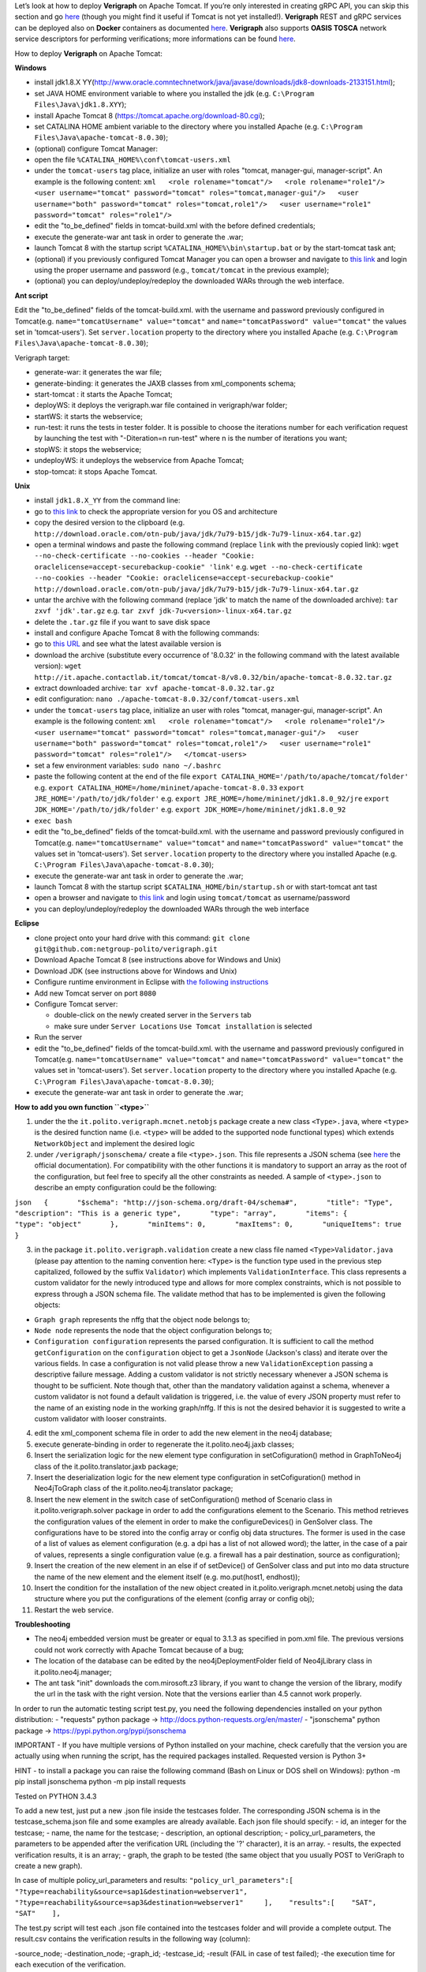 .. This work is licensed under a Creative Commons Attribution 4.0 International License.
.. http://creativecommons.org/licenses/by/4.0
.. role:: raw-latex(raw)
   :format: latex
..

Let’s look at how to deploy **Verigraph** on Apache Tomcat. If you’re only interested in creating gRPC API, you can skip this section and go `here <https://github.com/netgroup-polito/verigraph/blob/master/README_gRPC.md>`_ (though you might find it useful if Tomcat is not yet installed!). **Verigraph** REST and gRPC services can be deployed also on **Docker** containers as documented `here <https://github.com/netgroup-polito/verigraph/blob/tosca_support/docker/README.rst>`_. **Verigraph** also supports **OASIS TOSCA** network service descriptors for performing verifications; more informations can be found `here <https://github.com/netgroup-polito/verigraph/blob/tosca_support/README_TOSCA.rst>`_.

How to deploy **Verigraph** on Apache Tomcat:

**Windows**

-  install jdk1.8.X
   YY(http://www.oracle.comntechnetwork/java/javase/downloads/jdk8-downloads-2133151.html);
-  set JAVA HOME environment variable to where you installed the jdk
   (e.g.
   ``C:\Program Files\Java\jdk1.8.XYY``);
-  install Apache Tomcat 8 (https://tomcat.apache.org/download-80.cgi);
-  set CATALINA HOME ambient variable to the directory where you
   installed Apache (e.g.
   ``C:\Program Files\Java\apache-tomcat-8.0.30``);
-  (optional) configure Tomcat Manager:
-  open the file ``%CATALINA_HOME%\conf\tomcat-users.xml``
-  under the ``tomcat-users`` tag place, initialize an user with roles
   "tomcat, manager-gui, manager-script". An example is the following
   content:
   ``xml   <role rolename="tomcat"/>   <role rolename="role1"/>   <user username="tomcat" password="tomcat" roles="tomcat,manager-gui"/>   <user username="both" password="tomcat" roles="tomcat,role1"/>   <user username="role1" password="tomcat" roles="role1"/>``

-  edit the "to\_be\_defined" fields in tomcat-build.xml with the before
   defined credentials;
-  execute the generate-war ant task in order to generate the .war;
-  launch Tomcat 8 with the startup script
   ``%CATALINA_HOME%\bin\startup.bat`` or by the start-tomcat task ant;
-  (optional) if you previously configured Tomcat Manager you can open a
   browser and navigate to `this link <http://localhost:8080/manager>`__
   and login using the proper username and password (e.g.,
   ``tomcat/tomcat`` in the previous example);
-  (optional) you can deploy/undeploy/redeploy the downloaded WARs
   through the web interface.

**Ant script**

Edit the "to\_be\_defined" fields of the tomcat-build.xml. with the
username and password previously configured in Tomcat(e.g.
``name="tomcatUsername" value="tomcat"`` and
``name="tomcatPassword" value="tomcat"`` the values set in
'tomcat-users'). Set ``server.location`` property to the directory where
you installed Apache (e.g.
``C:\Program Files\Java\apache-tomcat-8.0.30``);

Verigraph target:

-  generate-war: it generates the war file;

-  generate-binding: it generates the JAXB classes from xml\_components
   schema;

-  start-tomcat : it starts the Apache Tomcat;

-  deployWS: it deploys the verigraph.war file contained in
   verigraph/war folder;

-  startWS: it starts the webservice;

-  run-test: it runs the tests in tester folder. It is possible to
   choose the iterations number for each verification request by
   launching the test with "-Diteration=n run-test" where n is the
   number of iterations you want;

-  stopWS: it stops the webservice;

-  undeployWS: it undeploys the webservice from Apache Tomcat;

-  stop-tomcat: it stops Apache Tomcat.

**Unix**

-  install ``jdk1.8.X_YY`` from the command line:
-  go to `this
   link <http://www.oracle.com/technetwork/java/javase/downloads/jdk8-downloads-2133151.html>`__
   to check the appropriate version for you OS and architecture
-  copy the desired version to the clipboard (e.g.
   ``http://download.oracle.com/otn-pub/java/jdk/7u79-b15/jdk-7u79-linux-x64.tar.gz``)
-  open a terminal windows and paste the following command (replace
   ``link`` with the previously copied link):
   ``wget --no-check-certificate --no-cookies --header "Cookie: oraclelicense=accept-securebackup-cookie" 'link'``
   e.g.
   ``wget --no-check-certificate --no-cookies --header "Cookie: oraclelicense=accept-securebackup-cookie" http://download.oracle.com/otn-pub/java/jdk/7u79-b15/jdk-7u79-linux-x64.tar.gz``
-  untar the archive with the following command (replace 'jdk' to match
   the name of the downloaded archive):
   ``tar zxvf 'jdk'.tar.gz``
   e.g.
   ``tar zxvf jdk-7u<version>-linux-x64.tar.gz``
-  delete the ``.tar.gz`` file if you want to save disk space
-  install and configure Apache Tomcat 8 with the following commands:
-  go to `this URL <http://it.apache.contactlab.it/tomcat/tomcat-8/>`__
   and see what the latest available version is
-  download the archive (substitute every occurrence of '8.0.32' in the
   following command with the latest available version):
   ``wget http://it.apache.contactlab.it/tomcat/tomcat-8/v8.0.32/bin/apache-tomcat-8.0.32.tar.gz``
-  extract downloaded archive:
   ``tar xvf apache-tomcat-8.0.32.tar.gz``
-  edit configuration:
   ``nano ./apache-tomcat-8.0.32/conf/tomcat-users.xml``
-  under the ``tomcat-users`` tag place, initialize an user with roles
   "tomcat, manager-gui, manager-script". An example is the following
   content:
   ``xml   <role rolename="tomcat"/>   <role rolename="role1"/>   <user username="tomcat" password="tomcat" roles="tomcat,manager-gui"/>   <user username="both" password="tomcat" roles="tomcat,role1"/>   <user username="role1" password="tomcat" roles="role1"/>   </tomcat-users>``
-  set a few environment variables: ``sudo nano ~/.bashrc``
-  paste the following content at the end of the file
   ``export CATALINA_HOME='/path/to/apache/tomcat/folder'``
   e.g.
   ``export CATALINA_HOME=/home/mininet/apache-tomcat-8.0.33``
   ``export JRE_HOME='/path/to/jdk/folder'``
   e.g.
   ``export JRE_HOME=/home/mininet/jdk1.8.0_92/jre``
   ``export JDK_HOME='/path/to/jdk/folder'``
   e.g.
   ``export JDK_HOME=/home/mininet/jdk1.8.0_92``
-  ``exec bash``
-  edit the "to\_be\_defined" fields of the tomcat-build.xml. with the
   username and password previously configured in Tomcat(e.g.
   ``name="tomcatUsername" value="tomcat"`` and
   ``name="tomcatPassword" value="tomcat"`` the values set in
   'tomcat-users'). Set ``server.location`` property to the directory
   where you installed Apache (e.g.
   ``C:\Program Files\Java\apache-tomcat-8.0.30``);
-  execute the generate-war ant task in order to generate the .war;
-  launch Tomcat 8 with the startup script
   ``$CATALINA_HOME/bin/startup.sh`` or with start-tomcat ant tast
-  open a browser and navigate to `this
   link <http://localhost:8080/manager>`__ and login using
   ``tomcat/tomcat`` as username/password
-  you can deploy/undeploy/redeploy the downloaded WARs through the web
   interface

**Eclipse**

-  clone project onto your hard drive with this command:
   ``git clone git@github.com:netgroup-polito/verigraph.git``
-  Download Apache Tomcat 8 (see instructions above for Windows and
   Unix)
-  Download JDK (see instructions above for Windows and Unix)
-  Configure runtime environment in Eclipse with `the following
   instructions <http://crunchify.com/step-by-step-guide-to-setup-and-install-apache-tomcat-server-in-eclipse-development-environment-ide/>`__
-  Add new Tomcat server on port ``8080``
-  Configure Tomcat server:

   -  double-click on the newly created server in the ``Servers`` tab
   -  make sure under ``Server Locations`` ``Use Tomcat installation``
      is selected

-  Run the server
-  edit the "to\_be\_defined" fields of the tomcat-build.xml. with the
   username and password previously configured in Tomcat(e.g.
   ``name="tomcatUsername" value="tomcat"`` and
   ``name="tomcatPassword" value="tomcat"`` the values set in
   'tomcat-users'). Set ``server.location`` property to the directory
   where you installed Apache (e.g.
   ``C:\Program Files\Java\apache-tomcat-8.0.30``);
-  execute the generate-war ant task in order to generate the .war;

**How to add you own function ``<type>``**

1. under the the ``it.polito.verigraph.mcnet.netobjs`` package create a
   new class ``<Type>.java``, where ``<type>`` is the desired function
   name (i.e. ``<type>`` will be added to the supported node functional
   types) which extends ``NetworkObject`` and implement the desired
   logic

2. under ``/verigraph/jsonschema/`` create a file ``<type>.json``. This
   file represents a JSON schema (see `here <http://json-schema.org/>`__
   the official documentation). For compatibility with the other
   functions it is mandatory to support an array as the root of the
   configuration, but feel free to specify all the other constraints as
   needed. A sample of ``<type>.json`` to describe an empty
   configuration could be the following:

``json   {       "$schema": "http://json-schema.org/draft-04/schema#",       "title": "Type",       "description": "This is a generic type",       "type": "array",       "items": {           "type": "object"       },       "minItems": 0,       "maxItems": 0,       "uniqueItems": true   }``

3. in the package ``it.polito.verigraph.validation`` create a new class
   file named ``<Type>Validator.java`` (please pay attention to the
   naming convention here: ``<Type>`` is the function type used in the
   previous step capitalized, followed by the suffix ``Validator``)
   which implements ``ValidationInterface``. This class represents a
   custom validator for the newly introduced type and allows for more
   complex constraints, which is not possible to express through a JSON
   schema file. The validate method that has to be implemented is given
   the following objects:

-  ``Graph graph`` represents the nffg that the object node belongs to;
-  ``Node node`` represents the node that the object configuration
   belongs to;
-  ``Configuration configuration`` represents the parsed configuration.
   It is sufficient to call the method ``getConfiguration`` on the
   ``configuration`` object to get a ``JsonNode`` (Jackson's class) and
   iterate over the various fields. In case a configuration is not valid
   please throw a new ``ValidationException`` passing a descriptive
   failure message. Adding a custom validator is not strictly necessary
   whenever a JSON schema is thought to be sufficient. Note though that,
   other than the mandatory validation against a schema, whenever a
   custom validator is not found a default validation is triggered, i.e.
   the value of every JSON property must refer to the name of an
   existing node in the working graph/nffg. If this is not the desired
   behavior it is suggested to write a custom validator with looser
   constraints.

4.  edit the xml\_component schema file in order to add the new element
    in the neo4j database;

5.  execute generate-binding in order to regenerate the
    it.polito.neo4j.jaxb classes;

6.  Insert the serialization logic for the new element type
    configuration in setCofiguration() method in GraphToNeo4j class of
    the it.polito.translator.jaxb package;

7.  Insert the deserialization logic for the new element type
    configuration in setCofiguration() method in Neo4jToGraph class of
    the it.polito.neo4j.translator package;

8.  Insert the new element in the switch case of setConfiguration()
    method of Scenario class in it.polito.verigraph.solver package in
    order to add the configurations element to the Scenario. This method
    retrieves the configuration values of the element in order to make
    the configureDevices() in GenSolver class. The configurations have
    to be stored into the config array or config obj data structures.
    The former is used in the case of a list of values as element
    configuration (e.g. a dpi has a list of not allowed word); the
    latter, in the case of a pair of values, represents a single
    configuration value (e.g. a firewall has a pair destination, source
    as configuration);

9.  Insert the creation of the new element in an else if of setDevice()
    of GenSolver class and put into mo data structure the name of the
    new element and the element itself (e.g. mo.put(host1, endhost));

10. Insert the condition for the installation of the new object created
    in it.polito.verigraph.mcnet.netobj using the data structure where
    you put the configurations of the element (config array or config
    obj);

11. Restart the web service.

**Troubleshooting**

-  The neo4j embedded version must be greater or equal to 3.1.3 as
   specified in pom.xml file. The previous versions could not work
   correctly with Apache Tomcat because of a bug;

-  The location of the database can be edited by the
   neo4jDeploymentFolder field of Neo4jLibrary class in
   it.polito.neo4j.manager;

-  The ant task "init" downloads the com.mirosoft.z3 library, if you
   want to change the version of the library, modify the url in the task
   with the right version. Note that the versions earlier than 4.5
   cannot work properly.

In order to run the automatic testing script test.py, you need the
following dependencies installed on your python distribution: -
"requests" python package -> http://docs.python-requests.org/en/master/
- "jsonschema" python package -> https://pypi.python.org/pypi/jsonschema

IMPORTANT - If you have multiple versions of Python installed on your
machine, check carefully that the version you are actually using when
running the script, has the required packages installed. Requested
version is Python 3+

HINT - to install a package you can raise the following command (Bash on
Linux or DOS shell on Windows): python -m pip install jsonschema python
-m pip install requests

Tested on PYTHON 3.4.3

To add a new test, just put a new .json file inside the testcases
folder. The corresponding JSON schema is in the testcase\_schema.json
file and some examples are already available. Each json file should
specify: - id, an integer for the testcase; - name, the name for the
testcase; - description, an optional description; -
policy\_url\_parameters, the parameters to be appended after the
verification URL (including the '?' character), it is an array. -
results, the expected verification results, it is an array; - graph, the
graph to be tested (the same object that you usually POST to VeriGraph
to create a new graph).

In case of multiple policy\_url\_parameters and results:
``"policy_url_parameters":[    "?type=reachability&source=sap1&destination=webserver1",    "?type=reachability&source=sap3&destination=webserver1"     ],    "results":[    "SAT",    "SAT"    ],``

The test.py script will test each .json file contained into the
testcases folder and will provide a complete output. The result.csv
contains the verification results in the following way (column):

-source\_node; -destination\_node; -graph\_id; -testcase\_id; -result
(FAIL in case of test failed); -the execution time for each execution of
the verification.

It is possible to do several verification for each request in the
policy\_url\_paramters. You have to launch the ant run-test with
"-Diteration=n run-test" or by commandline with "testpy -iteration n"
where n is the iterations number you want.

